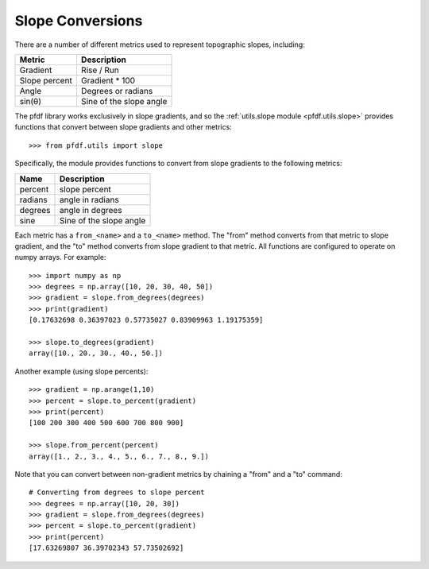 Slope Conversions
=================

There are a number of different metrics used to represent topographic slopes, including:

.. list-table::
  :header-rows: 1

  * - Metric
    - Description
  * - Gradient
    - Rise / Run
  * - Slope percent
    - Gradient * 100
  * - Angle
    - Degrees or radians
  * - sin(θ)
    - Sine of the slope angle

The pfdf library works exclusively in slope gradients, and so the :ref:`utils.slope module <pfdf.utils.slope>` provides functions that convert between slope gradients and other metrics::

    >>> from pfdf.utils import slope

Specifically, the module provides functions to convert from slope gradients to the following metrics:

.. list-table::
    
    * - **Name**
      - **Description**
    * - percent
      - slope percent
    * - radians
      - angle in radians
    * - degrees
      - angle in degrees
    * - sine
      - Sine of the slope angle

      
Each metric has a ``from_<name>`` and a ``to_<name>`` method. The "from" method converts from that metric to slope gradient, and the "to" method converts from slope gradient to that metric. All functions are configured to operate on numpy arrays. For example::

    >>> import numpy as np
    >>> degrees = np.array([10, 20, 30, 40, 50])
    >>> gradient = slope.from_degrees(degrees)
    >>> print(gradient)
    [0.17632698 0.36397023 0.57735027 0.83909963 1.19175359]

    >>> slope.to_degrees(gradient)
    array([10., 20., 30., 40., 50.])

Another example (using slope percents)::

    >>> gradient = np.arange(1,10)
    >>> percent = slope.to_percent(gradient)
    >>> print(percent)
    [100 200 300 400 500 600 700 800 900]

    >>> slope.from_percent(percent)
    array([1., 2., 3., 4., 5., 6., 7., 8., 9.])

Note that you can convert between non-gradient metrics by chaining a "from" and a "to" command::

    # Converting from degrees to slope percent
    >>> degrees = np.array([10, 20, 30])
    >>> gradient = slope.from_degrees(degrees)
    >>> percent = slope.to_percent(gradient)
    >>> print(percent)
    [17.63269807 36.39702343 57.73502692]